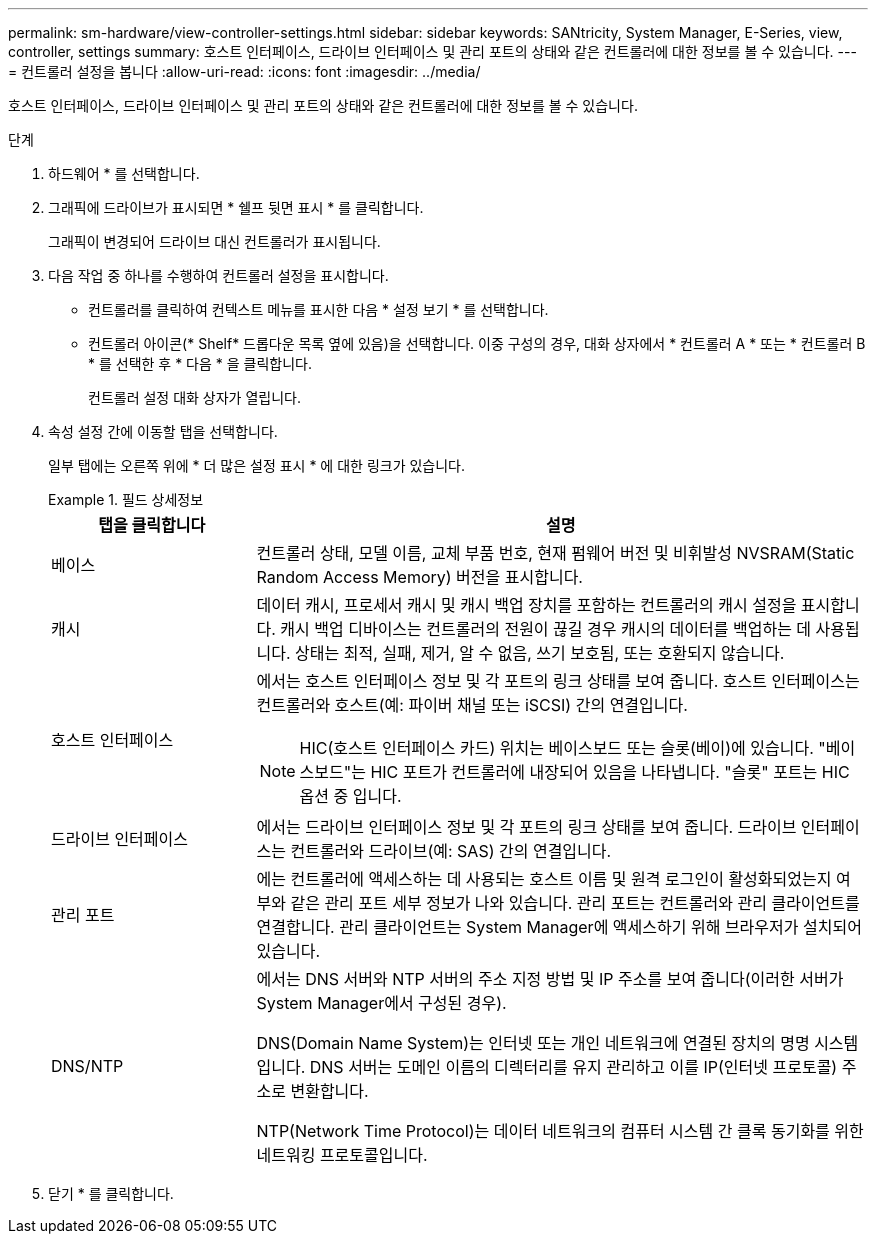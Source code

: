 ---
permalink: sm-hardware/view-controller-settings.html 
sidebar: sidebar 
keywords: SANtricity, System Manager, E-Series, view, controller, settings 
summary: 호스트 인터페이스, 드라이브 인터페이스 및 관리 포트의 상태와 같은 컨트롤러에 대한 정보를 볼 수 있습니다. 
---
= 컨트롤러 설정을 봅니다
:allow-uri-read: 
:icons: font
:imagesdir: ../media/


[role="lead"]
호스트 인터페이스, 드라이브 인터페이스 및 관리 포트의 상태와 같은 컨트롤러에 대한 정보를 볼 수 있습니다.

.단계
. 하드웨어 * 를 선택합니다.
. 그래픽에 드라이브가 표시되면 * 쉘프 뒷면 표시 * 를 클릭합니다.
+
그래픽이 변경되어 드라이브 대신 컨트롤러가 표시됩니다.

. 다음 작업 중 하나를 수행하여 컨트롤러 설정을 표시합니다.
+
** 컨트롤러를 클릭하여 컨텍스트 메뉴를 표시한 다음 * 설정 보기 * 를 선택합니다.
** 컨트롤러 아이콘(* Shelf* 드롭다운 목록 옆에 있음)을 선택합니다. 이중 구성의 경우, 대화 상자에서 * 컨트롤러 A * 또는 * 컨트롤러 B * 를 선택한 후 * 다음 * 을 클릭합니다.
+
컨트롤러 설정 대화 상자가 열립니다.



. 속성 설정 간에 이동할 탭을 선택합니다.
+
일부 탭에는 오른쪽 위에 * 더 많은 설정 표시 * 에 대한 링크가 있습니다.

+
.필드 상세정보
====
[cols="25h,~"]
|===
| 탭을 클릭합니다 | 설명 


 a| 
베이스
 a| 
컨트롤러 상태, 모델 이름, 교체 부품 번호, 현재 펌웨어 버전 및 비휘발성 NVSRAM(Static Random Access Memory) 버전을 표시합니다.



 a| 
캐시
 a| 
데이터 캐시, 프로세서 캐시 및 캐시 백업 장치를 포함하는 컨트롤러의 캐시 설정을 표시합니다. 캐시 백업 디바이스는 컨트롤러의 전원이 끊길 경우 캐시의 데이터를 백업하는 데 사용됩니다. 상태는 최적, 실패, 제거, 알 수 없음, 쓰기 보호됨, 또는 호환되지 않습니다.



 a| 
호스트 인터페이스
 a| 
에서는 호스트 인터페이스 정보 및 각 포트의 링크 상태를 보여 줍니다. 호스트 인터페이스는 컨트롤러와 호스트(예: 파이버 채널 또는 iSCSI) 간의 연결입니다.


NOTE: HIC(호스트 인터페이스 카드) 위치는 베이스보드 또는 슬롯(베이)에 있습니다. "베이스보드"는 HIC 포트가 컨트롤러에 내장되어 있음을 나타냅니다. "슬롯" 포트는 HIC 옵션 중 입니다.



 a| 
드라이브 인터페이스
 a| 
에서는 드라이브 인터페이스 정보 및 각 포트의 링크 상태를 보여 줍니다. 드라이브 인터페이스는 컨트롤러와 드라이브(예: SAS) 간의 연결입니다.



 a| 
관리 포트
 a| 
에는 컨트롤러에 액세스하는 데 사용되는 호스트 이름 및 원격 로그인이 활성화되었는지 여부와 같은 관리 포트 세부 정보가 나와 있습니다. 관리 포트는 컨트롤러와 관리 클라이언트를 연결합니다. 관리 클라이언트는 System Manager에 액세스하기 위해 브라우저가 설치되어 있습니다.



 a| 
DNS/NTP
 a| 
에서는 DNS 서버와 NTP 서버의 주소 지정 방법 및 IP 주소를 보여 줍니다(이러한 서버가 System Manager에서 구성된 경우).

DNS(Domain Name System)는 인터넷 또는 개인 네트워크에 연결된 장치의 명명 시스템입니다. DNS 서버는 도메인 이름의 디렉터리를 유지 관리하고 이를 IP(인터넷 프로토콜) 주소로 변환합니다.

NTP(Network Time Protocol)는 데이터 네트워크의 컴퓨터 시스템 간 클록 동기화를 위한 네트워킹 프로토콜입니다.

|===
====
. 닫기 * 를 클릭합니다.

